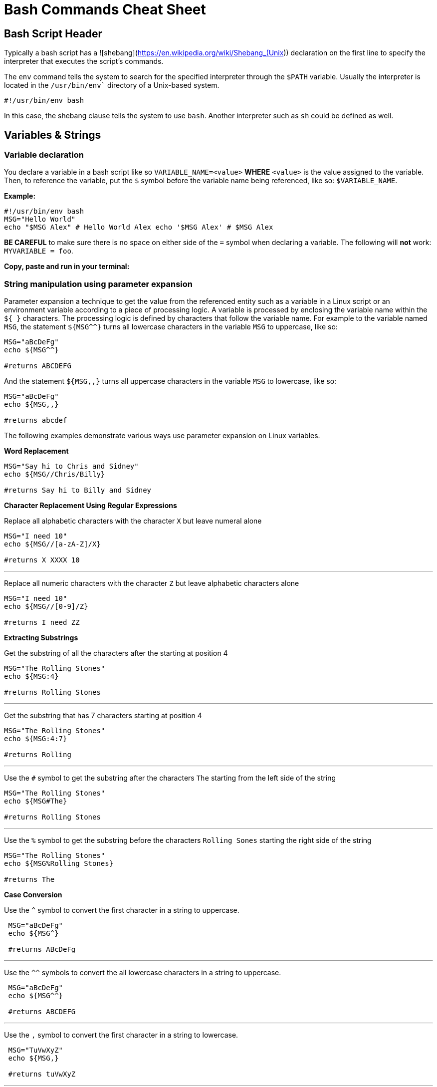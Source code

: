 = Bash Commands Cheat Sheet
:experimental: true
:product-name: Bash Commands Cheat Sheet

== Bash Script Header

Typically a bash script has a ![shebang](https://en.wikipedia.org/wiki/Shebang_(Unix)) declaration on the first line to specify the interpreter that executes the script's commands.

The `env` command tells the system to search for the specified interpreter through the `$PATH` variable. Usually the interpreter is located in the `/usr/bin/env`` directory of a Unix-based system.

```
#!/usr/bin/env bash
```

In this case, the shebang clause tells the system to use `bash`. Another interpreter such as `sh` could be defined as well.

== Variables & Strings

=== Variable declaration

You declare a variable in a bash script like so `VARIABLE_NAME=<value>` **WHERE**  `<value>` is the value assigned to the variable. Then, to reference the variable, put the `$` symbol before the variable name being referenced, like so: `$VARIABLE_NAME`.

*Example:*

```
#!/usr/bin/env bash
MSG="Hello World"
echo "$MSG Alex" # Hello World Alex echo '$MSG Alex' # $MSG Alex
```

**BE CAREFUL** to make sure there is no space on either side of the `=` symbol when declaring a variable. The following will **not** work: `MYVARIABLE = foo`.

*Copy, paste and run in your terminal:*

=== String manipulation using parameter expansion

Parameter expansion a technique to get the value from the referenced entity such as a variable in a Linux script or an environment variable according to a piece of processing logic. A variable is processed by enclosing the variable name within the `${  }` characters. The processing logic is defined by characters that follow the variable name. For example to the variable named `MSG`, the statement `${MSG^^}` turns all lowercase characters in the variable `MSG` to uppercase, like so:

```
MSG="aBcDeFg"
echo ${MSG^^}

#returns ABCDEFG
```

And the statement `${MSG,,}` turns all uppercase characters in the variable `MSG` to lowercase, like so:

```
MSG="aBcDeFg"
echo ${MSG,,}

#returns abcdef
```

The following examples demonstrate various ways use parameter expansion on Linux variables.

*Word Replacement*

```
MSG="Say hi to Chris and Sidney"
echo ${MSG//Chris/Billy}

#returns Say hi to Billy and Sidney
```

*Character Replacement Using Regular Expressions*

Replace all alphabetic characters with the character `X` but leave numeral alone

```
MSG="I need 10"
echo ${MSG//[a-zA-Z]/X}

#returns X XXXX 10
```

---

Replace all numeric characters with the character `Z` but leave alphabetic characters alone

```
MSG="I need 10"
echo ${MSG//[0-9]/Z}

#returns I need ZZ
```

*Extracting Substrings*

Get the substring of all the characters after the starting at position 4

```
MSG="The Rolling Stones"
echo ${MSG:4}

#returns Rolling Stones
```

---

Get the substring that has 7 characters starting at position 4

```
MSG="The Rolling Stones"
echo ${MSG:4:7}

#returns Rolling
```

---

Use the `#` symbol to get the substring after the characters `The` starting from the left side of the string

```
MSG="The Rolling Stones"
echo ${MSG#The} 

#returns Rolling Stones

```

---

Use the `%` symbol to get the substring before the characters `Rolling Sones` starting the right side of the string

```
MSG="The Rolling Stones"
echo ${MSG%Rolling Stones} 

#returns The

```

*Case Conversion*

Use the `^` symbol to convert the first character in a string to uppercase.

```
 MSG="aBcDeFg"
 echo ${MSG^}

 #returns ABcDeFg

```

---

Use the `^^` symbols to convert the all lowercase characters in a string to uppercase.

```
 MSG="aBcDeFg"
 echo ${MSG^^}

 #returns ABCDEFG

```

---

Use the `,` symbol to convert the first character in a string to lowercase.

```
 MSG="TuVwXyZ"
 echo ${MSG,}

 #returns tuVwXyZ

```

---

Use the `,,` symbols to convert all characters in a string to lowercase.

```
 MSG="TuVwXyZ"
 echo ${MSG,}

 #returns tuvwxyz

```

== Collections

=== Arrays
```
names=('Alex' 'Ada' 'Alexandra')
names+=('Soto') # Appends element, Soto
unset names[3] # Removes element at index 3, (Soto)

echo ${names[0]} # Alex
echo ${names[1]} # Ada
echo ${names[2]} # Alexandra

# @ indicates all elements in the array
echo ${names[@]} # Alex Ada Alexandra

# Count of names
echo ${#names[@]} # 3
```

*Copy, paste and run in your terminal:*

```
cat << 'EOF' > arrays-01.sh
#!/usr/bin/env bash

names=('Alex' 'Ada' 'Alexandra')
names+=('Soto') # Appends element, Soto
unset names[3] # Removes element at index 3, (Soto)

echo ${names[0]} # Alex
echo ${names[1]} # Ada
echo ${names[2]} # Alexandra

# @ indicates all elements in the array
echo ${names[@]} # Alex Ada Alexandra

# Count of names
echo ${#names[@]} # 3
EOF
sh arrays-01.sh
```

=== Maps

```
declare -A score
score[alex]="1"
score[edson]="2"
score[sebi]="3"
score[chris]="4"
echo ${!score[@]} # alex edson sebi chris
unset score[chris] # Delete chris entry
echo ${score[@]} # show all the values
echo ${!score[@]} # show all keys
echo ${score[edson]} # show the value of edson: 2
echo ${#score[@]} # show the number of elements in the map: 3
EOF
```

*Copy, paste and run in your terminal:*

```
cat << 'EOF' > maps-01.sh
#!/usr/bin/env bash

declare -A score
score[alex]="1"
score[edson]="2"
score[sebi]="3"
score[chris]="4"
echo ${!score[@]} # alex edson sebi chris
unset score[chris] # Delete chris entry
echo ${score[@]} # show all the values
echo ${!score[@]} # show all keys
echo ${score[edson]} # show the value of edson: 2
echo ${#score[@]} # show the number of elements in the map: 3
EOF
sh maps-01.sh
```

== Functions

A basic function

```
helloworld() {
  echo "Number of arguments $#" # 2
  echo "Hello World $1 from $2" # Hello World Alex from Bash
  }

helloworld "Alex" "Bash"
```

*Copy, paste and run in your terminal:*

```
cat << 'EOF' > function-01.sh
#!/usr/bin/env bash

helloworld() {
  echo "Number of arguments $#" # 2
  echo "Hello World $1 from $2" # Hello World Alex from Bash
  }

helloworld "Alex" "Bash"
EOF


sh function-01.sh
```

---

A function that sets a value to a global variable

```
goodmorning () {
  # set a value for the global variable named myresult
  myresult='Good Morning'
 }
```

*Copy, paste and run in your terminal:*

```
cat << 'EOF' > function-02.sh
#!/usr/bin/env bash

goodmorning () {
  # set a value for the global variable named myresult
  myresult='Good Morning'
 }

goodmorning
echo $myresult
EOF

sh function-02.sh
```

---

A function that returns a numeric code on exit

Exiting with a value of `0` means success. Any higher number means a failure condition by convention

```
myfunc()
{
    echo "this is a message from myfunc()"
    exit 0
}
```

*Copy, paste and run in your terminal:*

```
cat << 'EOF' > function-03.sh
#!/usr/bin/env bash

myfunc()
{
echo "this is a message from myfunc()"
exit 0
}

# run the custom function named myfunc
myfunc
EOF

sh function-03.sh && echo "$?"
```

A function that returns a numeric code on using return

== Conditional Statements

=== Numeric statements

=== String statements

=== File statements

== Loops

=== Range
```
for i in {1..5}; do
  echo "Hello World $i"
done
```

*Copy, paste and run in your terminal:*

```
cat << 'EOF' > basic-range-01.sh
#!/usr/bin/env bash

for i in {1..5}; do
  echo "Hello World $i"
done

EOF

sh basic-range-01.sh
```

=== Collections

Print all elements from a plain array:

```
for i in "${names[@]}"; do
  echo "Hello $i"
done
```

*Copy, paste and run in your terminal:*

```
cat << 'EOF' > range-names-01.sh
#!/usr/bin/env bash

names=('Alex' 'Ada' 'Alexandra', 'Soto')

for i in "${names[@]}"; do
  echo "Hello $i"
done

EOF

sh range-names-01.sh
```

---

Print keys of all elements from a key/value array:

```
for key in "${!score[@]}"; do
  echo $key
done
```

*Copy, paste and run in your terminal:*

```
cat << 'EOF' > range-keys-01.sh
#!/usr/bin/env bash

declare -A score

score[alex]="1"
score[edson]="2"
score[sebi]="3"
score[chris]="4"

for key in "${!score[@]}"; do
  echo $key
done

EOF
sh range-keys-01.sh
```

---

Print values of all elements from a key/value array:

```
for val in "${score[@]}"; do
  echo $val
done
```

*Copy, paste and run in your terminal:*

```
cat << 'EOF' > value-keys-01.sh
#!/usr/bin/env bash

declare -A score

score[alex]="1"
score[edson]="2"
score[sebi]="3"
score[chris]="4"

for val in "${score[@]}"; do
  echo $val
done

EOF
sh value-keys-01.sh
```

=== Files and Directories

*Get all files in a directory sub-directories*

The following script gets all files in the directory `/tmp` that have the extension `.log`:

```
for i in /tmp/*.log; do
  echo $i
done
```

*Copy, paste and run in your terminal:*

```
cat << 'EOF' > files-01.sh
#!/usr/bin/env bash

echo All log files in the /tmp directory

for i in /tmp/*.log; do
  echo $i
done
EOF
sh files-01.sh
```

---

*Get all sub-directories*

The following script gets all subdirectories in the directory `/var`

```
for i in /var/*; do
  echo $(basename "$i")
done
```

*Copy, paste and run in your terminal:*

```
cat << 'EOF' > files-02.sh
#!/usr/bin/env bash

echo All subdirectories in /var

for i in /var/*; do
  echo $(basename "$i")
done
EOF

sh files-02.sh
```

=== While loop
```
x=1;
while [ $x -le 5 ]; do
  echo "Hello World"
  ((x=x+1))
done
```

*Copy, paste and run in your terminal:*

```
cat << 'EOF' > while-loop-01.sh
#!/usr/bin/env bash

x=1;
while [ $x -le 5 ]; do
  echo "Hello World"
  ((x=x+1))
done
EOF

sh while-loop-01.sh
```

*Copy, paste and run in your terminal:*
== Executing Commands

== Useful Snippets